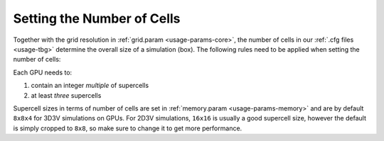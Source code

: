.. _usage-workflows-numberOfCells:

Setting the Number of Cells
---------------------------

Together with the grid resolution in :ref:`grid.param <usage-params-core>`, the number of cells in our :ref:`.cfg files <usage-tbg>` determine the overall size of a simulation (box).
The following rules need to be applied when setting the number of cells:

Each GPU needs to:

#. contain an integer *multiple* of supercells
#. at least *three* supercells

Supercell sizes in terms of number of cells are set in :ref:`memory.param <usage-params-memory>` and are by default ``8x8x4`` for 3D3V simulations on GPUs.
For 2D3V simulations, ``16x16`` is usually a good supercell size, however the default is simply cropped to ``8x8``, so make sure to change it to get more performance.
